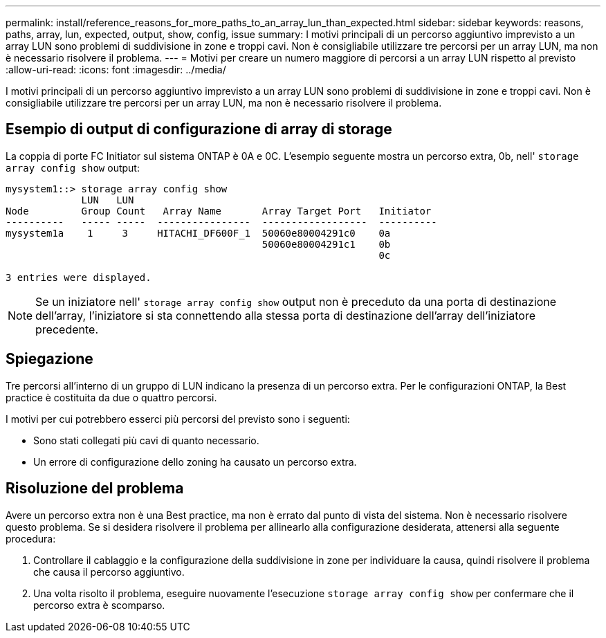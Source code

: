 ---
permalink: install/reference_reasons_for_more_paths_to_an_array_lun_than_expected.html 
sidebar: sidebar 
keywords: reasons, paths, array, lun, expected, output, show, config, issue 
summary: I motivi principali di un percorso aggiuntivo imprevisto a un array LUN sono problemi di suddivisione in zone e troppi cavi. Non è consigliabile utilizzare tre percorsi per un array LUN, ma non è necessario risolvere il problema. 
---
= Motivi per creare un numero maggiore di percorsi a un array LUN rispetto al previsto
:allow-uri-read: 
:icons: font
:imagesdir: ../media/


[role="lead"]
I motivi principali di un percorso aggiuntivo imprevisto a un array LUN sono problemi di suddivisione in zone e troppi cavi. Non è consigliabile utilizzare tre percorsi per un array LUN, ma non è necessario risolvere il problema.



== Esempio di output di configurazione di array di storage

La coppia di porte FC Initiator sul sistema ONTAP è 0A e 0C. L'esempio seguente mostra un percorso extra, 0b, nell' `storage array config show` output:

[listing]
----

mysystem1::> storage array config show
             LUN   LUN
Node         Group Count   Array Name       Array Target Port   Initiator
----------   ----- -----  ----------------  ------------------  ----------
mysystem1a    1     3     HITACHI_DF600F_1  50060e80004291c0    0a
                                            50060e80004291c1    0b
                                                                0c

3 entries were displayed.
----
[NOTE]
====
Se un iniziatore nell' `storage array config show` output non è preceduto da una porta di destinazione dell'array, l'iniziatore si sta connettendo alla stessa porta di destinazione dell'array dell'iniziatore precedente.

====


== Spiegazione

Tre percorsi all'interno di un gruppo di LUN indicano la presenza di un percorso extra. Per le configurazioni ONTAP, la Best practice è costituita da due o quattro percorsi.

I motivi per cui potrebbero esserci più percorsi del previsto sono i seguenti:

* Sono stati collegati più cavi di quanto necessario.
* Un errore di configurazione dello zoning ha causato un percorso extra.




== Risoluzione del problema

Avere un percorso extra non è una Best practice, ma non è errato dal punto di vista del sistema. Non è necessario risolvere questo problema. Se si desidera risolvere il problema per allinearlo alla configurazione desiderata, attenersi alla seguente procedura:

. Controllare il cablaggio e la configurazione della suddivisione in zone per individuare la causa, quindi risolvere il problema che causa il percorso aggiuntivo.
. Una volta risolto il problema, eseguire nuovamente l'esecuzione `storage array config show` per confermare che il percorso extra è scomparso.

